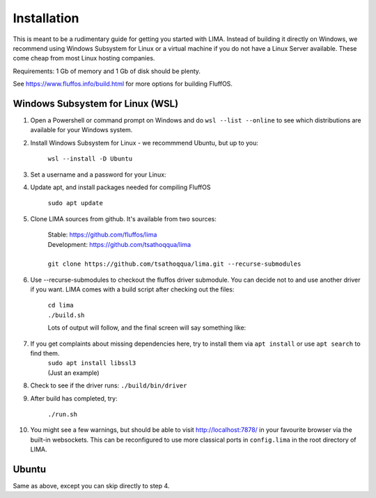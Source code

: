 ************
Installation
************

This is meant to be a rudimentary guide for getting you started with LIMA. Instead of building it directly on Windows, 
we recommend using Windows Subsystem for Linux or a virtual machine if you do not have a Linux Server available. These come
cheap from most Linux hosting companies.

Requirements: 1 Gb of memory and 1 Gb of disk should be plenty.

See https://www.fluffos.info/build.html for more options for building FluffOS.

Windows Subsystem for Linux (WSL)
---------------------------------

1. Open a Powershell or command prompt on Windows and do ``wsl --list --online`` to see which distributions are available for your Windows system.

.. image:: images/wsl_step1.png
  :width: 700
  :alt: WSL Distributions

2. Install Windows Subsystem for Linux - we recommmend Ubuntu, but up to you:

    ``wsl --install -D Ubuntu``

3. Set a username and a password for your Linux:

.. image:: images/wsl_step2.png
  :width: 700
  :alt: Set username and password

4. Update apt, and install packages needed for compiling FluffOS

    |   ``sudo apt update`` 

.. image:: images/wsl_step3.png
  :width: 700
  :alt: apt update

    |   ``sudo apt install build-essential bison libmysqlclient-dev libpcre3-dev libpq-dev libsqlite3-dev libssl-dev libz-dev libjemalloc-dev libicu-dev cmake``

.. image:: images/wsl_step4.png
  :width: 700
  :alt: apt install

5. Clone LIMA sources from github. It's available from two sources:

    |   Stable: https://github.com/fluffos/lima
    |   Development: https://github.com/tsathoqqua/lima
    |
    |   ``git clone https://github.com/tsathoqqua/lima.git --recurse-submodules``

.. image:: images/wsl_step5.png
  :width: 700
  :alt: git clone

6. Use --recurse-submodules to checkout the fluffos driver submodule. You can decide not to and use another driver if you want. LIMA comes with a build script after checking out the files:

    |    ``cd lima``   
    |    ``./build.sh``

    Lots of output will follow, and the final screen will say something like:

.. image:: images/wsl_step6.png
  :width: 700
  :alt: compile finished

7. If you get complaints about missing dependencies here, try to install them via ``apt install`` or use ``apt search`` to find them.
    |    ``sudo apt install libssl3``
    |    (Just an example)

8. Check to see if the driver runs: ``./build/bin/driver``

.. image:: images/wsl_step7.png
  :width: 700
  :alt: check driver

9. After build has completed, try:

    ``./run.sh``

10. You might see a few warnings, but should be able to visit http://localhost:7878/ in your favourite browser via the built-in websockets. This can be reconfigured to use more classical ports in ``config.lima`` in the root directory of LIMA.

Ubuntu
------

Same as above, except you can skip directly to step 4.

